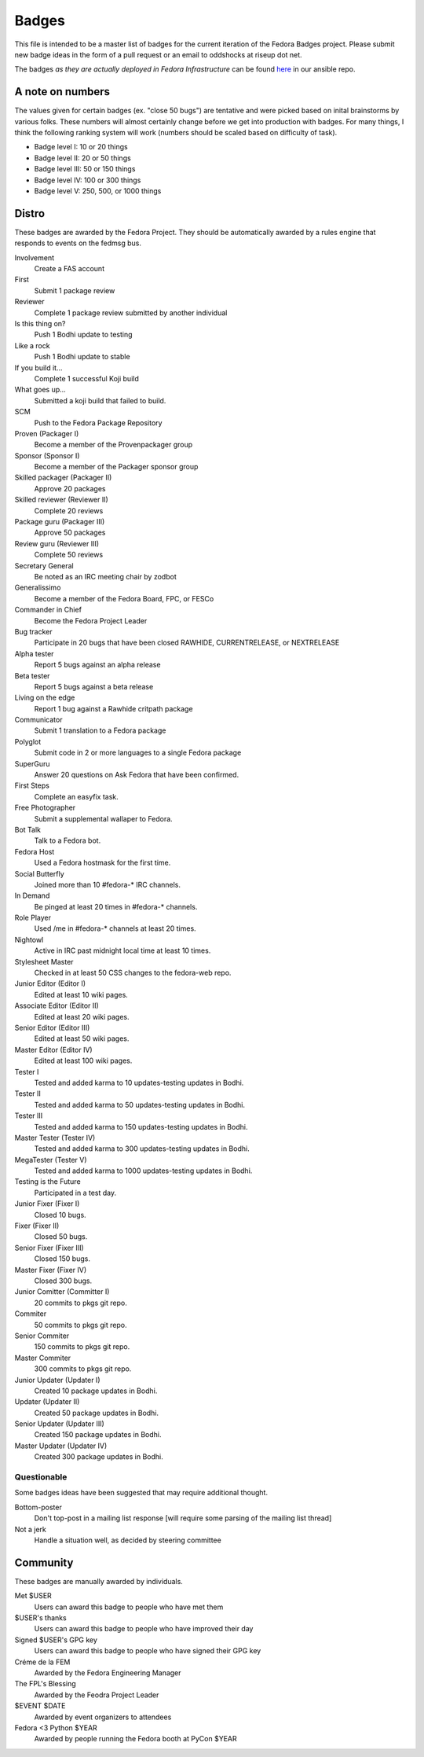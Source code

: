 Badges
======

This file is intended to be a master list of badges
for the current iteration of the Fedora Badges project.
Please submit new badge ideas in the form of a pull request
or an email to oddshocks at riseup dot net.

The badges *as they are actually deployed in Fedora Infrastructure* can be
found `here <http://infrastructure.fedoraproject.org/infra/ansible/roles/badges-backend/files/badges/>`_
in our ansible repo.

A note on numbers
-----------------

The values given for certain badges (ex. "close 50 bugs") are tentative
and were picked based on inital brainstorms by various folks. These
numbers will almost certainly change before we get into production
with badges. For many things, I think the following ranking system
will work (numbers should be scaled based on difficulty of
task).

-   Badge level I: 10 or 20 things

-   Badge level II: 20 or 50 things

-   Badge level III: 50 or 150 things

-   Badge level IV: 100 or 300 things

-   Badge level V: 250, 500, or 1000 things

Distro
------

These badges are awarded by the Fedora Project. They should be
automatically awarded by a rules engine that responds to
events on the fedmsg bus.

Involvement
    Create a FAS account

First
    Submit 1 package review

Reviewer
    Complete 1 package review submitted by another individual

Is this thing on?
    Push 1 Bodhi update to testing

Like a rock
    Push 1 Bodhi update to stable

If you build it...
    Complete 1 successful Koji build

What goes up...
    Submitted a koji build that failed to build.

SCM
    Push to the Fedora Package Repository

Proven (Packager I)
    Become a member of the Provenpackager group

Sponsor (Sponsor I)
    Become a member of the Packager sponsor group

Skilled packager (Packager II)
    Approve 20 packages

Skilled reviewer (Reviewer II)
    Complete 20 reviews

Package guru (Packager III)
    Approve 50 packages

Review guru (Reviewer III)
    Complete 50 reviews

Secretary General
    Be noted as an IRC meeting chair by zodbot

Generalissimo
    Become a member of the Fedora Board, FPC, or FESCo

Commander in Chief
    Become the Fedora Project Leader

Bug tracker
    Participate in 20 bugs that have been closed RAWHIDE, CURRENTRELEASE,
    or NEXTRELEASE

Alpha tester
    Report 5 bugs against an alpha release

Beta tester
    Report 5 bugs against a beta release

Living on the edge
    Report 1 bug against a Rawhide critpath package

Communicator
    Submit 1 translation to a Fedora package

Polyglot
    Submit code in 2 or more languages to a single Fedora package

SuperGuru
    Answer 20 questions on Ask Fedora that have been confirmed.

First Steps
    Complete an easyfix task.

Free Photographer
    Submit a supplemental wallaper to Fedora.

Bot Talk
    Talk to a Fedora bot.

Fedora Host
    Used a Fedora hostmask for the first time.

Social Butterfly
    Joined more than 10 #fedora-* IRC channels.

In Demand
    Be pinged at least 20 times in #fedora-* channels.

Role Player
    Used /me in #fedora-* channels at least 20 times.

Nightowl
    Active in IRC past midnight local time at least 10 times.

Stylesheet Master
    Checked in at least 50 CSS changes to the fedora-web repo.

Junior Editor (Editor I)
    Edited at least 10 wiki pages.

Associate Editor (Editor II)
    Edited at least 20 wiki pages.

Senior Editor (Editor III)
    Edited at least 50 wiki pages.

Master Editor (Editor IV)
    Edited at least 100 wiki pages.

Tester I
    Tested and added karma to 10 updates-testing updates in Bodhi.

Tester II
    Tested and added karma to 50 updates-testing updates in Bodhi.

Tester III
    Tested and added karma to 150 updates-testing updates in Bodhi.

Master Tester (Tester IV)
    Tested and added karma to 300 updates-testing updates in Bodhi.

MegaTester (Tester V)
    Tested and added karma to 1000 updates-testing updates in Bodhi.

Testing is the Future
    Participated in a test day.

Junior Fixer (Fixer I)
    Closed 10 bugs.

Fixer (Fixer II)
    Closed 50 bugs.

Senior Fixer (Fixer III)
    Closed 150 bugs.

Master Fixer (Fixer IV)
    Closed 300 bugs.

Junior Comitter (Committer I)
    20 commits to pkgs git repo.

Commiter
    50 commits to pkgs git repo.

Senior Commiter
    150 commits to pkgs git repo.

Master Commiter
    300 commits to pkgs git repo.

Junior Updater (Updater I)
    Created 10 package updates in Bodhi.

Updater (Updater II)
    Created 50 package updates in Bodhi.

Senior Updater (Updater III)
    Created 150 package updates in Bodhi.

Master Updater (Updater IV)
    Created 300 package updates in Bodhi.

Questionable
************

Some badges ideas have been suggested that may require additional thought.

Bottom-poster
    Don't top-post in a mailing list response [will require some parsing
    of the mailing list thread]

Not a jerk
    Handle a situation well, as decided by steering committee

Community
---------

These badges are manually awarded by individuals.

Met $USER
    Users can award this badge to people who have met them

$USER's thanks
    Users can award this badge to people who have improved their day

Signed $USER's GPG key
    Users can award this badge to people who have signed their GPG key

Créme de la FEM
    Awarded by the Fedora Engineering Manager

The FPL's Blessing
    Awarded by the Feodra Project Leader

$EVENT $DATE
    Awarded by event organizers to attendees

Fedora <3 Python $YEAR
    Awarded by people running the Fedora booth at PyCon $YEAR

